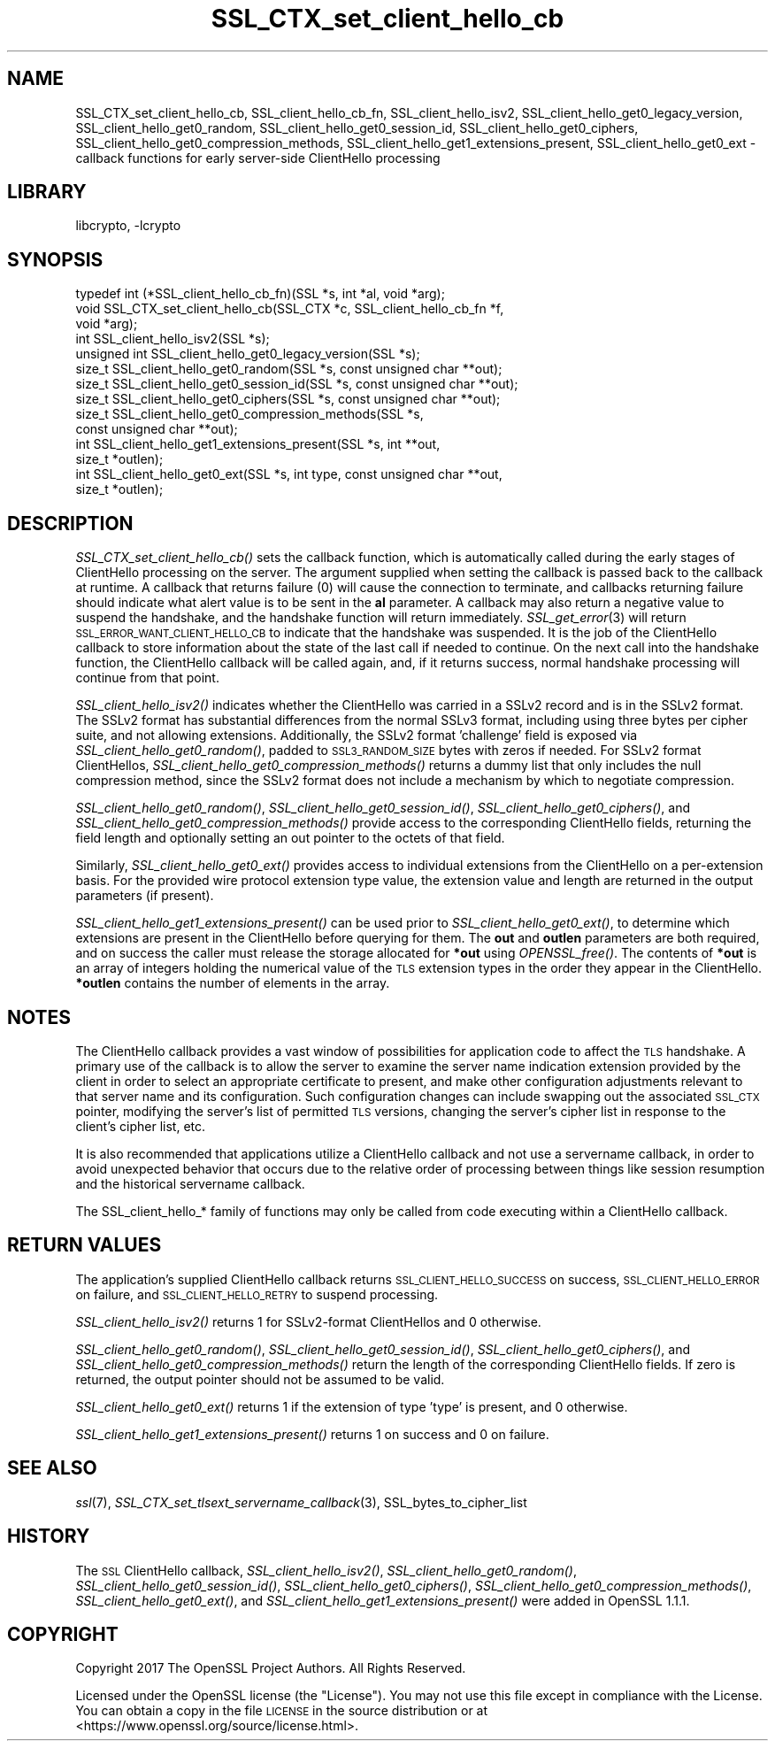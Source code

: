 .\"	$NetBSD: SSL_CTX_set_client_hello_cb.3,v 1.1.2.2 2018/09/30 01:44:57 pgoyette Exp $
.\"
.\" Automatically generated by Pod::Man 4.07 (Pod::Simple 3.32)
.\"
.\" Standard preamble:
.\" ========================================================================
.de Sp \" Vertical space (when we can't use .PP)
.if t .sp .5v
.if n .sp
..
.de Vb \" Begin verbatim text
.ft CW
.nf
.ne \\$1
..
.de Ve \" End verbatim text
.ft R
.fi
..
.\" Set up some character translations and predefined strings.  \*(-- will
.\" give an unbreakable dash, \*(PI will give pi, \*(L" will give a left
.\" double quote, and \*(R" will give a right double quote.  \*(C+ will
.\" give a nicer C++.  Capital omega is used to do unbreakable dashes and
.\" therefore won't be available.  \*(C` and \*(C' expand to `' in nroff,
.\" nothing in troff, for use with C<>.
.tr \(*W-
.ds C+ C\v'-.1v'\h'-1p'\s-2+\h'-1p'+\s0\v'.1v'\h'-1p'
.ie n \{\
.    ds -- \(*W-
.    ds PI pi
.    if (\n(.H=4u)&(1m=24u) .ds -- \(*W\h'-12u'\(*W\h'-12u'-\" diablo 10 pitch
.    if (\n(.H=4u)&(1m=20u) .ds -- \(*W\h'-12u'\(*W\h'-8u'-\"  diablo 12 pitch
.    ds L" ""
.    ds R" ""
.    ds C` ""
.    ds C' ""
'br\}
.el\{\
.    ds -- \|\(em\|
.    ds PI \(*p
.    ds L" ``
.    ds R" ''
.    ds C`
.    ds C'
'br\}
.\"
.\" Escape single quotes in literal strings from groff's Unicode transform.
.ie \n(.g .ds Aq \(aq
.el       .ds Aq '
.\"
.\" If the F register is >0, we'll generate index entries on stderr for
.\" titles (.TH), headers (.SH), subsections (.SS), items (.Ip), and index
.\" entries marked with X<> in POD.  Of course, you'll have to process the
.\" output yourself in some meaningful fashion.
.\"
.\" Avoid warning from groff about undefined register 'F'.
.de IX
..
.if !\nF .nr F 0
.if \nF>0 \{\
.    de IX
.    tm Index:\\$1\t\\n%\t"\\$2"
..
.    if !\nF==2 \{\
.        nr % 0
.        nr F 2
.    \}
.\}
.\"
.\" Accent mark definitions (@(#)ms.acc 1.5 88/02/08 SMI; from UCB 4.2).
.\" Fear.  Run.  Save yourself.  No user-serviceable parts.
.    \" fudge factors for nroff and troff
.if n \{\
.    ds #H 0
.    ds #V .8m
.    ds #F .3m
.    ds #[ \f1
.    ds #] \fP
.\}
.if t \{\
.    ds #H ((1u-(\\\\n(.fu%2u))*.13m)
.    ds #V .6m
.    ds #F 0
.    ds #[ \&
.    ds #] \&
.\}
.    \" simple accents for nroff and troff
.if n \{\
.    ds ' \&
.    ds ` \&
.    ds ^ \&
.    ds , \&
.    ds ~ ~
.    ds /
.\}
.if t \{\
.    ds ' \\k:\h'-(\\n(.wu*8/10-\*(#H)'\'\h"|\\n:u"
.    ds ` \\k:\h'-(\\n(.wu*8/10-\*(#H)'\`\h'|\\n:u'
.    ds ^ \\k:\h'-(\\n(.wu*10/11-\*(#H)'^\h'|\\n:u'
.    ds , \\k:\h'-(\\n(.wu*8/10)',\h'|\\n:u'
.    ds ~ \\k:\h'-(\\n(.wu-\*(#H-.1m)'~\h'|\\n:u'
.    ds / \\k:\h'-(\\n(.wu*8/10-\*(#H)'\z\(sl\h'|\\n:u'
.\}
.    \" troff and (daisy-wheel) nroff accents
.ds : \\k:\h'-(\\n(.wu*8/10-\*(#H+.1m+\*(#F)'\v'-\*(#V'\z.\h'.2m+\*(#F'.\h'|\\n:u'\v'\*(#V'
.ds 8 \h'\*(#H'\(*b\h'-\*(#H'
.ds o \\k:\h'-(\\n(.wu+\w'\(de'u-\*(#H)/2u'\v'-.3n'\*(#[\z\(de\v'.3n'\h'|\\n:u'\*(#]
.ds d- \h'\*(#H'\(pd\h'-\w'~'u'\v'-.25m'\f2\(hy\fP\v'.25m'\h'-\*(#H'
.ds D- D\\k:\h'-\w'D'u'\v'-.11m'\z\(hy\v'.11m'\h'|\\n:u'
.ds th \*(#[\v'.3m'\s+1I\s-1\v'-.3m'\h'-(\w'I'u*2/3)'\s-1o\s+1\*(#]
.ds Th \*(#[\s+2I\s-2\h'-\w'I'u*3/5'\v'-.3m'o\v'.3m'\*(#]
.ds ae a\h'-(\w'a'u*4/10)'e
.ds Ae A\h'-(\w'A'u*4/10)'E
.    \" corrections for vroff
.if v .ds ~ \\k:\h'-(\\n(.wu*9/10-\*(#H)'\s-2\u~\d\s+2\h'|\\n:u'
.if v .ds ^ \\k:\h'-(\\n(.wu*10/11-\*(#H)'\v'-.4m'^\v'.4m'\h'|\\n:u'
.    \" for low resolution devices (crt and lpr)
.if \n(.H>23 .if \n(.V>19 \
\{\
.    ds : e
.    ds 8 ss
.    ds o a
.    ds d- d\h'-1'\(ga
.    ds D- D\h'-1'\(hy
.    ds th \o'bp'
.    ds Th \o'LP'
.    ds ae ae
.    ds Ae AE
.\}
.rm #[ #] #H #V #F C
.\" ========================================================================
.\"
.IX Title "SSL_CTX_set_client_hello_cb 3"
.TH SSL_CTX_set_client_hello_cb 3 "2018-09-17" "1.1.1" "OpenSSL"
.\" For nroff, turn off justification.  Always turn off hyphenation; it makes
.\" way too many mistakes in technical documents.
.if n .ad l
.nh
.SH "NAME"
SSL_CTX_set_client_hello_cb, SSL_client_hello_cb_fn, SSL_client_hello_isv2, SSL_client_hello_get0_legacy_version, SSL_client_hello_get0_random, SSL_client_hello_get0_session_id, SSL_client_hello_get0_ciphers, SSL_client_hello_get0_compression_methods, SSL_client_hello_get1_extensions_present, SSL_client_hello_get0_ext \- callback functions for early server\-side ClientHello processing
.SH "LIBRARY"
libcrypto, -lcrypto
.SH "SYNOPSIS"
.IX Header "SYNOPSIS"
.Vb 10
\& typedef int (*SSL_client_hello_cb_fn)(SSL *s, int *al, void *arg);
\& void SSL_CTX_set_client_hello_cb(SSL_CTX *c, SSL_client_hello_cb_fn *f,
\&                                  void *arg);
\& int SSL_client_hello_isv2(SSL *s);
\& unsigned int SSL_client_hello_get0_legacy_version(SSL *s);
\& size_t SSL_client_hello_get0_random(SSL *s, const unsigned char **out);
\& size_t SSL_client_hello_get0_session_id(SSL *s, const unsigned char **out);
\& size_t SSL_client_hello_get0_ciphers(SSL *s, const unsigned char **out);
\& size_t SSL_client_hello_get0_compression_methods(SSL *s,
\&                                                  const unsigned char **out);
\& int SSL_client_hello_get1_extensions_present(SSL *s, int **out,
\&                                              size_t *outlen);
\& int SSL_client_hello_get0_ext(SSL *s, int type, const unsigned char **out,
\&                               size_t *outlen);
.Ve
.SH "DESCRIPTION"
.IX Header "DESCRIPTION"
\&\fISSL_CTX_set_client_hello_cb()\fR sets the callback function, which is automatically
called during the early stages of ClientHello processing on the server.
The argument supplied when setting the callback is passed back to the
callback at runtime.  A callback that returns failure (0) will cause the
connection to terminate, and callbacks returning failure should indicate
what alert value is to be sent in the \fBal\fR parameter.  A callback may
also return a negative value to suspend the handshake, and the handshake
function will return immediately.  \fISSL_get_error\fR\|(3) will return
\&\s-1SSL_ERROR_WANT_CLIENT_HELLO_CB\s0 to indicate that the handshake was suspended.
It is the job of the ClientHello callback to store information about the state
of the last call if needed to continue.  On the next call into the handshake
function, the ClientHello callback will be called again, and, if it returns
success, normal handshake processing will continue from that point.
.PP
\&\fISSL_client_hello_isv2()\fR indicates whether the ClientHello was carried in a
SSLv2 record and is in the SSLv2 format.  The SSLv2 format has substantial
differences from the normal SSLv3 format, including using three bytes per
cipher suite, and not allowing extensions.  Additionally, the SSLv2 format
\&'challenge' field is exposed via \fISSL_client_hello_get0_random()\fR, padded to
\&\s-1SSL3_RANDOM_SIZE\s0 bytes with zeros if needed.  For SSLv2 format ClientHellos,
\&\fISSL_client_hello_get0_compression_methods()\fR returns a dummy list that only includes
the null compression method, since the SSLv2 format does not include a
mechanism by which to negotiate compression.
.PP
\&\fISSL_client_hello_get0_random()\fR, \fISSL_client_hello_get0_session_id()\fR,
\&\fISSL_client_hello_get0_ciphers()\fR, and
\&\fISSL_client_hello_get0_compression_methods()\fR provide access to the corresponding
ClientHello fields, returning the field length and optionally setting an out
pointer to the octets of that field.
.PP
Similarly, \fISSL_client_hello_get0_ext()\fR provides access to individual extensions
from the ClientHello on a per-extension basis.  For the provided wire
protocol extension type value, the extension value and length are returned
in the output parameters (if present).
.PP
\&\fISSL_client_hello_get1_extensions_present()\fR can be used prior to
\&\fISSL_client_hello_get0_ext()\fR, to determine which extensions are present in the
ClientHello before querying for them.  The \fBout\fR and \fBoutlen\fR parameters are
both required, and on success the caller must release the storage allocated for
\&\fB*out\fR using \fIOPENSSL_free()\fR.  The contents of \fB*out\fR is an array of integers
holding the numerical value of the \s-1TLS\s0 extension types in the order they appear
in the ClientHello.  \fB*outlen\fR contains the number of elements in the array.
.SH "NOTES"
.IX Header "NOTES"
The ClientHello callback provides a vast window of possibilities for application
code to affect the \s-1TLS\s0 handshake.  A primary use of the callback is to
allow the server to examine the server name indication extension provided
by the client in order to select an appropriate certificate to present,
and make other configuration adjustments relevant to that server name
and its configuration.  Such configuration changes can include swapping out
the associated \s-1SSL_CTX\s0 pointer, modifying the server's list of permitted \s-1TLS\s0
versions, changing the server's cipher list in response to the client's
cipher list, etc.
.PP
It is also recommended that applications utilize a ClientHello callback and
not use a servername callback, in order to avoid unexpected behavior that
occurs due to the relative order of processing between things like session
resumption and the historical servername callback.
.PP
The SSL_client_hello_* family of functions may only be called from code executing
within a ClientHello callback.
.SH "RETURN VALUES"
.IX Header "RETURN VALUES"
The application's supplied ClientHello callback returns
\&\s-1SSL_CLIENT_HELLO_SUCCESS\s0 on success, \s-1SSL_CLIENT_HELLO_ERROR\s0 on failure, and
\&\s-1SSL_CLIENT_HELLO_RETRY\s0 to suspend processing.
.PP
\&\fISSL_client_hello_isv2()\fR returns 1 for SSLv2\-format ClientHellos and 0 otherwise.
.PP
\&\fISSL_client_hello_get0_random()\fR, \fISSL_client_hello_get0_session_id()\fR,
\&\fISSL_client_hello_get0_ciphers()\fR, and
\&\fISSL_client_hello_get0_compression_methods()\fR return the length of the
corresponding ClientHello fields.  If zero is returned, the output pointer
should not be assumed to be valid.
.PP
\&\fISSL_client_hello_get0_ext()\fR returns 1 if the extension of type 'type' is present, and
0 otherwise.
.PP
\&\fISSL_client_hello_get1_extensions_present()\fR returns 1 on success and 0 on failure.
.SH "SEE ALSO"
.IX Header "SEE ALSO"
\&\fIssl\fR\|(7), \fISSL_CTX_set_tlsext_servername_callback\fR\|(3),
SSL_bytes_to_cipher_list
.SH "HISTORY"
.IX Header "HISTORY"
The \s-1SSL\s0 ClientHello callback, \fISSL_client_hello_isv2()\fR,
\&\fISSL_client_hello_get0_random()\fR, \fISSL_client_hello_get0_session_id()\fR,
\&\fISSL_client_hello_get0_ciphers()\fR, \fISSL_client_hello_get0_compression_methods()\fR,
\&\fISSL_client_hello_get0_ext()\fR, and \fISSL_client_hello_get1_extensions_present()\fR
were added in OpenSSL 1.1.1.
.SH "COPYRIGHT"
.IX Header "COPYRIGHT"
Copyright 2017 The OpenSSL Project Authors. All Rights Reserved.
.PP
Licensed under the OpenSSL license (the \*(L"License\*(R").  You may not use
this file except in compliance with the License.  You can obtain a copy
in the file \s-1LICENSE\s0 in the source distribution or at
<https://www.openssl.org/source/license.html>.

